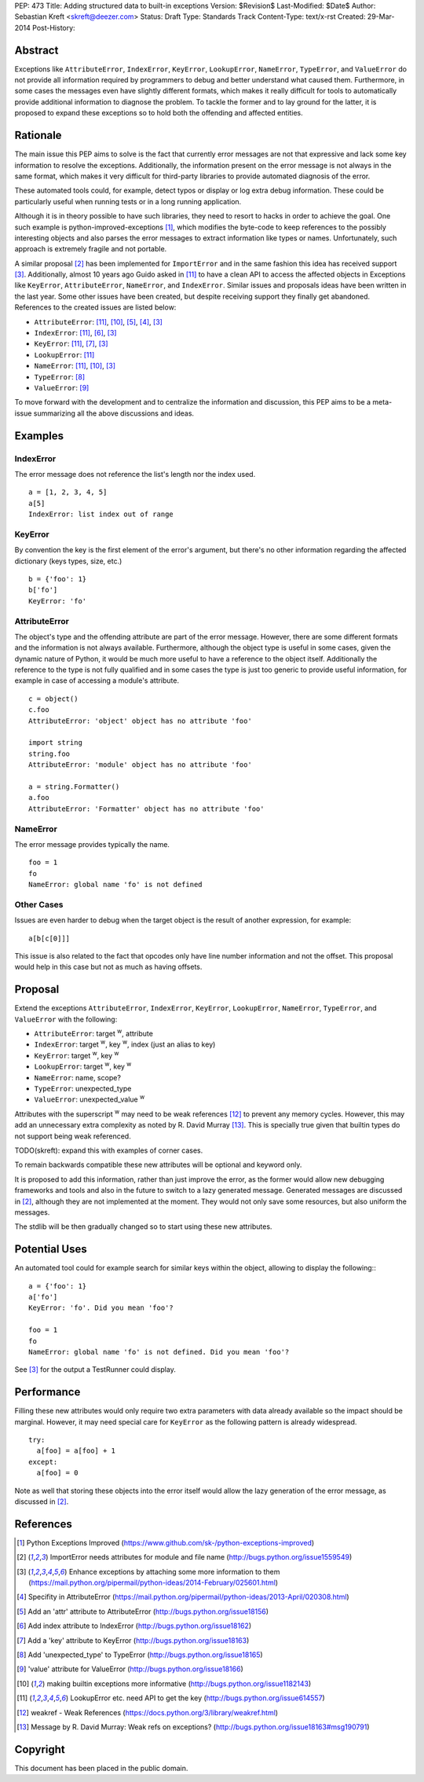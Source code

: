 PEP: 473
Title: Adding structured data to built-in exceptions
Version: $Revision$
Last-Modified: $Date$
Author: Sebastian Kreft <skreft@deezer.com>
Status: Draft
Type: Standards Track
Content-Type: text/x-rst
Created: 29-Mar-2014
Post-History:


Abstract
========

Exceptions like ``AttributeError``, ``IndexError``, ``KeyError``,
``LookupError``, ``NameError``, ``TypeError``, and ``ValueError`` do not
provide all information required by programmers to debug and better understand
what caused them.
Furthermore, in some cases the messages even have slightly different formats,
which makes it really difficult for tools to automatically provide additional
information to diagnose the problem.
To tackle the former and to lay ground for the latter, it is proposed to expand
these exceptions so to hold both the offending and affected entities.


Rationale
=========

The main issue this PEP aims to solve is the fact that currently error messages
are not that expressive and lack some key information to resolve the exceptions.
Additionally, the information present on the error message is not always in the
same format, which makes it very difficult for third-party libraries to
provide automated diagnosis of the error.

These automated tools could, for example, detect typos or display or log extra
debug information. These could be particularly useful when running tests or in a
long running application.

Although it is in theory possible to have such libraries, they need to resort to
hacks in order to achieve the goal. One such example is
python-improved-exceptions [1]_, which modifies the byte-code to keep references
to the possibly interesting objects and also parses the error messages to
extract information like types or names. Unfortunately, such approach is
extremely fragile and not portable.

A similar proposal [2]_ has been implemented for ``ImportError`` and in the same
fashion this idea has received support [3]_. Additionally, almost 10 years ago
Guido asked in [11]_ to have a clean API to access the affected objects in
Exceptions like ``KeyError``, ``AttributeError``, ``NameError``, and
``IndexError``. Similar issues and proposals ideas have been written in the
last year. Some other issues have been created, but despite receiving support
they finally get abandoned. References to the created issues are listed below:

* ``AttributeError``: [11]_, [10]_, [5]_, [4]_, [3]_

* ``IndexError``: [11]_, [6]_, [3]_

* ``KeyError``: [11]_, [7]_, [3]_

* ``LookupError``: [11]_

* ``NameError``: [11]_, [10]_, [3]_

* ``TypeError``: [8]_

* ``ValueError``: [9]_


To move forward with the development and to centralize the information and
discussion, this PEP aims to be a meta-issue summarizing all the above
discussions and ideas.


Examples
========

IndexError
----------

The error message does not reference the list's length nor the index used.

::

  a = [1, 2, 3, 4, 5]
  a[5]
  IndexError: list index out of range


KeyError
--------

By convention the key is the first element of the error's argument, but there's
no other information regarding the affected dictionary (keys types, size, etc.)

::

  b = {'foo': 1}
  b['fo']
  KeyError: 'fo'


AttributeError
--------------

The object's type and the offending attribute are part of the error message.
However, there are some different formats and the information is not always
available. Furthermore, although the object type is useful in some cases, given
the dynamic nature of Python, it would be much more useful to have a reference
to the object itself. Additionally the reference to the type is not fully
qualified and in some cases the type is just too generic to provide useful
information, for example in case of accessing a module's attribute.

::

  c = object()
  c.foo
  AttributeError: 'object' object has no attribute 'foo'

  import string
  string.foo
  AttributeError: 'module' object has no attribute 'foo'

  a = string.Formatter()
  a.foo
  AttributeError: 'Formatter' object has no attribute 'foo'


NameError
---------

The error message provides typically the name.

::

  foo = 1
  fo
  NameError: global name 'fo' is not defined


Other Cases
-----------

Issues are even harder to debug when the target object is the result of
another expression, for example:

::

  a[b[c[0]]]

This issue is also related to the fact that opcodes only have line number
information and not the offset. This proposal would help in this case but not as
much as having offsets.


Proposal
========

Extend the exceptions ``AttributeError``, ``IndexError``, ``KeyError``,
``LookupError``, ``NameError``, ``TypeError``, and ``ValueError`` with the
following:

* ``AttributeError``: target :sup:`w`, attribute

* ``IndexError``: target :sup:`w`, key :sup:`w`, index (just an alias to
  key)

* ``KeyError``: target :sup:`w`, key :sup:`w`

* ``LookupError``: target :sup:`w`, key :sup:`w`

* ``NameError``: name, scope?

* ``TypeError``: unexpected_type

* ``ValueError``: unexpected_value :sup:`w`

Attributes with the superscript :sup:`w` may need to be weak references [12]_ to
prevent any memory cycles. However, this may add an unnecessary extra
complexity as noted by R. David Murray [13]_. This is specially true given that
builtin types do not support being weak referenced.

TODO(skreft): expand this with examples of corner cases.

To remain backwards compatible these new attributes will be optional and keyword
only.

It is proposed to add this information, rather than just improve the error, as
the former would allow new debugging frameworks and tools and also in the future
to switch to a lazy generated message. Generated messages are discussed in [2]_,
although they are not implemented at the moment. They would not only save some
resources, but also uniform the messages.

The stdlib will be then gradually changed so to start using these new
attributes.


Potential Uses
==============

An automated tool could for example search for similar keys within the object,
allowing to display the following:::

  a = {'foo': 1}
  a['fo']
  KeyError: 'fo'. Did you mean 'foo'?

  foo = 1
  fo
  NameError: global name 'fo' is not defined. Did you mean 'foo'?

See [3]_ for the output a TestRunner could display.


Performance
===========

Filling these new attributes would only require two extra parameters with data
already available so the impact should be marginal. However, it may need
special care for ``KeyError`` as the following pattern is already widespread.

::

  try:
    a[foo] = a[foo] + 1
  except:
    a[foo] = 0

Note as well that storing these objects into the error itself would allow the
lazy generation of the error message, as discussed in [2]_.


References
==========

.. [1] Python Exceptions Improved
   (https://www.github.com/sk-/python-exceptions-improved)

.. [2] ImportError needs attributes for module and file name
   (http://bugs.python.org/issue1559549)

.. [3] Enhance exceptions by attaching some more information to them
   (https://mail.python.org/pipermail/python-ideas/2014-February/025601.html)

.. [4] Specifity in AttributeError
   (https://mail.python.org/pipermail/python-ideas/2013-April/020308.html)

.. [5] Add an 'attr' attribute to AttributeError
   (http://bugs.python.org/issue18156)

.. [6] Add index attribute to IndexError
   (http://bugs.python.org/issue18162)

.. [7] Add a 'key' attribute to KeyError
   (http://bugs.python.org/issue18163)

.. [8] Add 'unexpected_type' to TypeError
   (http://bugs.python.org/issue18165)

.. [9] 'value' attribute for ValueError
   (http://bugs.python.org/issue18166)

.. [10] making builtin exceptions more informative
   (http://bugs.python.org/issue1182143)

.. [11] LookupError etc. need API to get the key
   (http://bugs.python.org/issue614557)

.. [12] weakref - Weak References
   (https://docs.python.org/3/library/weakref.html)

.. [13] Message by R.   David Murray: Weak refs on exceptions?
   (http://bugs.python.org/issue18163#msg190791)


Copyright
=========

This document has been placed in the public domain.



..
   Local Variables:
   mode: indented-text
   indent-tabs-mode: nil
   sentence-end-double-space: t
   fill-column: 70
   coding: utf-8
   End:
